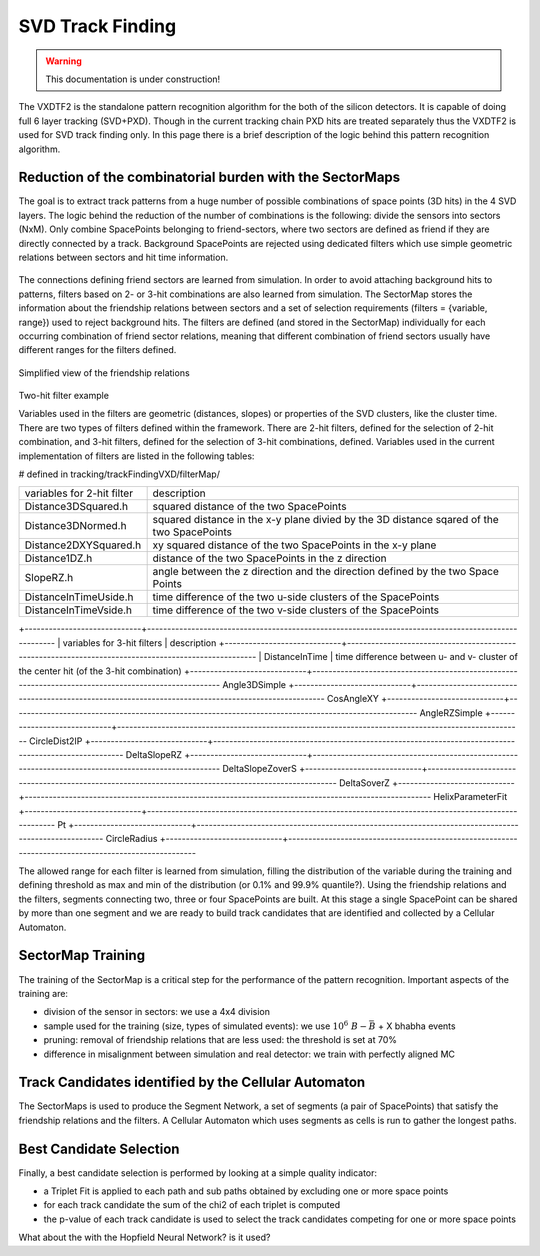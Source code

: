 .. _tracking_trackFindingSVD:

SVD Track Finding
^^^^^^^^^^^^^^^^^

.. warning::
  This documentation is under construction!

The VXDTF2 is the standalone pattern recognition algorithm for the both of the silicon detectors. It is capable of 
doing full 6 layer tracking (SVD+PXD). Though in the current tracking chain PXD hits are treated separately thus the 
VXDTF2 is used for SVD track finding only. In this page there is a brief description of the logic behind this pattern recognition algorithm.

Reduction of the combinatorial burden with the SectorMaps
"""""""""""""""""""""""""""""""""""""""""""""""""""""""""
The goal is to extract track patterns from a huge number of possible combinations of space points (3D hits) in the 4 SVD layers.
The logic behind the reduction of the number of combinations is the following:
divide the sensors into sectors (NxM). Only combine SpacePoints belonging to friend-sectors, where two sectors are defined as friend if they are directly connected by a track. 
Background SpacePoints are rejected using dedicated filters which use simple geometric relations between sectors and hit time information.  

.. figure:: figures/friends.png
   :align: center
   :width: 80%

The connections defining friend sectors are learned from simulation. In order to avoid attaching background hits to patterns, filters based on 2- or 3-hit combinations are also learned from simulation.
The SectorMap stores the information about the friendship relations between sectors and a set of selection requirements (filters = {variable, range}) used to reject background hits. The filters 
are defined (and stored in the SectorMap) individually for each occurring combination of friend sector relations, meaning that different combination of friend sectors usually have 
different ranges for the filters defined.

.. container:: twocol

    .. container:: leftside

      .. figure:: figures/sectormap.png
	      :align: center

      Simplified view of the friendship relations

    .. container:: rightside
    
      .. figure:: figures/filter.png
        :align: center
        :width: 50%
    
      Two-hit filter example

Variables used in the filters are geometric (distances, slopes) or properties of the SVD clusters, like the cluster time. There are two types of filters defined within 
the framework. There are 2-hit filters, defined for the selection of 2-hit combination, and 3-hit filters, defined for the selection of 3-hit combinations, defined. 
Variables used in the current implementation of filters are listed in the following tables:

# defined in tracking/trackFindingVXD/filterMap/

+----------------------------+-------------------------------------------------------------------------------------------+
| variables for 2-hit filter | description                                                                               |
+----------------------------+-------------------------------------------------------------------------------------------+
|Distance3DSquared.h         | squared distance of the two SpacePoints                                                   |
+----------------------------+-------------------------------------------------------------------------------------------+
|Distance3DNormed.h          | squared distance in the x-y plane divied by the 3D distance sqared of the two SpacePoints |
+----------------------------+-------------------------------------------------------------------------------------------+
|Distance2DXYSquared.h       | xy squared distance of the two SpacePoints in the x-y plane                               |
+----------------------------+-------------------------------------------------------------------------------------------+
|Distance1DZ.h               | distance of the two SpacePoints in the z direction                                        |
+----------------------------+-------------------------------------------------------------------------------------------+
|SlopeRZ.h                   | angle between the z direction and the direction defined by the two Space Points           |
+----------------------------+-------------------------------------------------------------------------------------------+
|DistanceInTimeUside.h       | time difference of the two u-side clusters of the SpacePoints                             |
+----------------------------+-------------------------------------------------------------------------------------------+         
|DistanceInTimeVside.h       | time difference of the two v-side clusters of the SpacePoints                             |
+----------------------------+-------------------------------------------------------------------------------------------+


+-----------------------------+-----------------------------------------------------------------------------------------------------
| variables for 3-hit filters | description 
+-----------------------------+-----------------------------------------------------------------------------------------------------
| DistanceInTime              | time difference between u- and v- cluster of the center hit (of the 3-hit combination) 
+-----------------------------+-----------------------------------------------------------------------------------------------------
Angle3DSimple
+-----------------------------+-----------------------------------------------------------------------------------------------------
CosAngleXY
+-----------------------------+-----------------------------------------------------------------------------------------------------
AngleRZSimple
+-----------------------------+-----------------------------------------------------------------------------------------------------
CircleDist2IP
+-----------------------------+-----------------------------------------------------------------------------------------------------
DeltaSlopeRZ
+-----------------------------+-----------------------------------------------------------------------------------------------------
DeltaSlopeZoverS
+-----------------------------+-----------------------------------------------------------------------------------------------------
DeltaSoverZ
+-----------------------------+-----------------------------------------------------------------------------------------------------
HelixParameterFit
+-----------------------------+-----------------------------------------------------------------------------------------------------
Pt
+-----------------------------+-----------------------------------------------------------------------------------------------------
CircleRadius
+-----------------------------+-----------------------------------------------------------------------------------------------------




The allowed range for each filter is learned from simulation, filling the distribution of the variable during the training and defining threshold as max and min of the distribution (or 0.1% and 99.9% quantile?).
Using the friendship relations and the filters, segments connecting two, three or four SpacePoints are built. At this stage a single SpacePoint can be shared by more than one segment and we are ready to build track candidates that are identified and collected by a Cellular Automaton.

SectorMap Training
""""""""""""""""""

The training of the SectorMap is a critical step for the performance of the pattern recognition. Important aspects of the training are:

* division of the sensor in sectors: we use a 4x4 division
* sample used for the training (size, types of simulated events): we use :math:`10^6\ B-\bar{B}` + X bhabha events
* pruning: removal of friendship relations that are less used: the threshold is set at 70%
* difference in misalignment between simulation and real detector: we train with perfectly aligned MC

Track Candidates identified by the Cellular Automaton
"""""""""""""""""""""""""""""""""""""""""""""""""""""

The SectorMaps is used to produce the Segment Network, a set of segments (a pair of SpacePoints) that satisfy the friendship relations and the filters.
A Cellular Automaton which uses segments as cells is run to gather the longest paths.

.. figure:: figures/cellularautomaton.png
   :align: center

Best Candidate Selection
""""""""""""""""""""""""

Finally, a best candidate selection is performed by looking at a simple quality indicator:

* a Triplet Fit is applied to each path and sub paths obtained by excluding one or more space points
* for each track candidate the sum of the chi2 of each triplet is computed
* the p-value of each track candidate is used to select the track candidates competing for one or more space points

What about the  with the Hopfield Neural Network? is it used?
